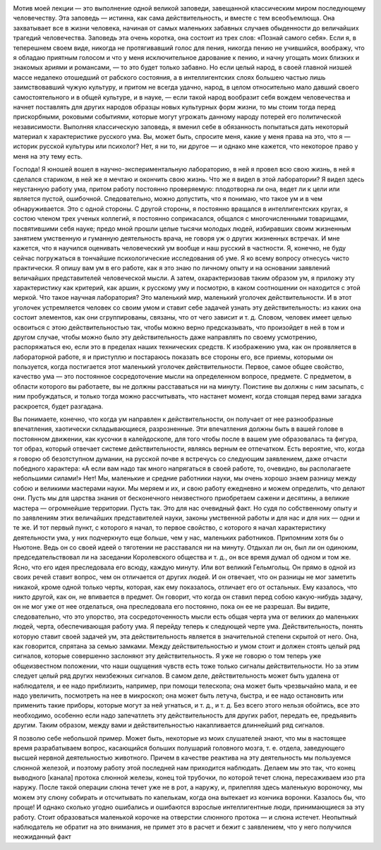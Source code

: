 .. title: И.П. Павлов: «Об уме вообще» 
.. slug: Pavlov_On_the_mind_at_all
.. date: 2016-09-29 10:02:00 UTC
.. tags: Наука, Политика
.. category: politics_ru
.. link: 
.. description: Лекция И.П. Павлова
.. type: text

.. image :: /galleries/Pavlov/Ivan-Pavlov.png


Мотив моей лекции — это выполнение одной великой заповеди, завещанной
классическим миром последующему человечеству. Эта заповедь — истинна, как сама
действительность, и вместе с тем всеобъемлюща. Она захватывает все в жизни
человека, начиная от самых маленьких забавных случаев обыденности до величайших
трагедий человечества. Заповедь эта очень коротка, она состоит из трех слов:  
«Познай самого себя». Если я, в теперешнем своем виде, никогда не протягивавший  
голос для пения, никогда пению не учившийся, воображу, что я обладаю приятным  
голосом и что у меня исключительное дарование к пению, и начну угощать моих  
близких и знакомых ариями и романсами, — то это будет только забавно. Но если  
целый народ, в своей главной низшей массе недалеко отошедший от рабского  
состояния, а в интеллигентских слоях большею частью лишь заимствовавший чужую  
культуру, и притом не всегда удачно, народ, в целом относительно мало давший  
своего самостоятельного и в общей культуре, и в науке, — если такой народ  
вообразит себя вождем человечества и начнет поставлять для других народов  
образцы новых культурных форм жизни, то мы стоим тогда перед прискорбными,  
роковыми событиями, которые могут угрожать данному народу потерей его  
политической независимости. Выполняя классическую заповедь, я вменил себе в  
обязанность попытаться дать некоторый материал к характеристике русского ума.  
Вы, может быть, спросите меня, какие у меня права на это, что я — историк  
русской культуры или психолог? Нет, я ни то, ни другое — и однако мне кажется,  
что некоторое право у меня на эту тему есть.  

Господа! Я юношей вошел в научно-экспериментальную лабораторию, в ней я провел  
всю свою жизнь, в ней я сделался стариком, в ней же я мечтаю и окончить свою жизнь.  
Что же я видел в этой лаборатории? Я видел здесь неустанную работу ума, притом  
работу постоянно проверяемую: плодотворна ли она, ведет ли к цели или является  
пустой, ошибочной. Следовательно, можно допустить, что я понимаю, что такое ум  
и в чем обнаруживается. Это с одной стороны. С другой стороны, я постоянно  
вращался в интеллигентских кругах, я состою членом трех ученых коллегий, я  
постоянно соприкасался, общался с многочисленными товарищами, посвятившими себя  
науке; предо мной прошли целые тысячи молодых людей, избиравших своим жизненным  
занятием умственную и гуманную деятельность врача, не говоря уж о других жизненных  
встречах. И мне кажется, что я научился оценивать человеческий ум вообще и наш  
русский в частности. Я, конечно, не буду сейчас погружаться в тончайшие  
психологические исследования об уме. Я ко всему вопросу отнесусь чисто практически.  
Я опишу вам ум в его работе, как я это знаю по личному опыту и на основании  
заявлений величайших представителей человеческой мысли. А затем, охарактеризовав  
таким образом ум, я приложу эту характеристику как критерий, как аршин, к русскому  
уму и посмотрю, в каком соотношении он находится с этой меркой. Что такое научная  
лаборатория? Это маленький мир, маленький уголочек действительности. И в этот  
уголочек устремляется человек со своим умом и ставит себе задачей узнать эту  
действительность: из каких она состоит элементов, как они сгруппированы, связаны,  
что от чего зависит и т. д. Словом, человек имеет целью освоиться с этою  
действительностью так, чтобы можно верно предсказывать, что произойдет в ней в том  
и другом случае, чтобы можно было эту действительность даже направлять по своему  
усмотрению, распоряжаться ею, если это в пределах наших технических средств.  
К изображению ума, как он проявляется в лабораторной работе, я и приступлю и  
постараюсь показать все стороны его, все приемы, которыми он пользуется, когда  
постигается этот маленький уголочек действительности. Первое, самое общее  
свойство, качество ума — это постоянное сосредоточение мысли на определенном  
вопросе, предмете. С предметом, в области которого вы работаете, вы не должны  
расставаться ни на минуту. Поистине вы должны с ним засыпать, с ним пробуждаться,  
и только тогда можно рассчитывать, что настанет момент, когда стоящая перед вами  
загадка раскроется, будет разгадана.

Вы понимаете, конечно, что когда ум направлен к действительности, он получает  
от нее разнообразные впечатления, хаотически складывающиеся, разрозненные.  
Эти впечатления должны быть в вашей голове в постоянном движении, как кусочки  
в калейдоскопе, для того чтобы после в вашем уме образовалась та фигура,  
тот образ, который отвечает системе действительности, являясь верным ее отпечатком.  
Есть вероятие, что, когда я говорю об безотступном думании, на русской почве  
я встречусь со следующим заявлением, даже отчасти победного характера:  
«А если вам надо так много напрягаться в своей работе, то, очевидно,  
вы располагаете небольшими силами!» Нет! Мы, маленькие и средние работники науки,  
мы очень хорошо знаем разницу между собою и великими мастерами науки.  
Мы меряем и их, и свою работу ежедневно и можем определить, что делают они.  
Пусть мы для царства знания от бесконечного неизвестного приобретаем сажени  
и десятины, а великие мастера — огромнейшие территории. Пусть так. Это для нас  
очевидный факт. Но судя по собственному опыту и по заявлениям этих величайших  
представителей науки, законы умственной работы и для нас и для них — одни и те же.  
И тот первый пункт, с которого я начал, то первое свойство, с которого я начал  
характеристику деятельности ума, у них подчеркнуто еще больше, чем у нас,  
маленьких работников. Припомним хотя бы о Ньютоне. Ведь он со своей идеей  
о тяготении не расставался ни на минуту. Отдыхал ли он, был ли он одиноким,  
председательствовал ли на заседании Королевского общества и т. д., он все время  
думал об одном и том же. Ясно, что его идея преследовала его всюду, каждую минуту.  
Или вот великий Гельмгольц. Он прямо в одной из своих речей ставит вопрос,  
чем он отличается от других людей. И он отвечает, что он разницы не мог заметить  
никакой, кроме одной только черты, которая, как ему показалось, отличает его от  
остальных. Ему казалось, что никто другой, как он, не впивается в предмет.  
Он говорит, что когда он ставил перед собою какую-нибудь задачу, он не мог уже  
от нее отделаться, она преследовала его постоянно, пока он ее не разрешал.  
Вы видите, следовательно, что это упорство, эта сосредоточенность мысли есть  
общая черта ума от великих до маленьких людей, черта, обеспечивающая работу ума.  
Я перейду теперь к следующей черте ума. Действительность, понять которую ставит  
своей задачей ум, эта действительность является в значительной степени  
скрытой от него. Она, как говорится, спрятана за семью замками. Между  
действительностью и умом стоит и должен стоять целый ряд сигналов, которые  
совершенно заслоняют эту действительность. Я уже не говорю о том теперь уже  
общеизвестном положении, что наши ощущения чувств есть тоже только сигналы  
действительности. Но за этим следует целый ряд других неизбежных сигналов.  
В самом деле, действительность может быть удалена от наблюдателя, и ее надо  
приблизить, например, при помощи телескопа; она может быть чрезвычайно мала,  
и ее надо увеличить, посмотреть на нее в микроскоп; она может быть летуча,  
быстра, и ее надо остановить или применить такие приборы, которые могут за ней  
угнаться, и т. д., и т. д. Без всего этого нельзя обойтись, все это необходимо,  
особенно если надо запечатлеть эту действительность для других работ, передать ее,  
предъявить другим. Таким образом, между вами и действительностью накапливается  
длиннейший ряд сигналов.  

Я позволю себе небольшой пример. Может быть, некоторые из моих слушателей знают,  
что мы в настоящее время разрабатываем вопрос, касающийся больших полушарий  
головного мозга, т. е. отдела, заведующего высшей нервной деятельностью животного.  
Причем в качестве реактива на эту деятельность мы пользуемся слюнной железой,  
и поэтому работу этой последней нам приходится наблюдать. Делаем мы это так,  
что конец выводного [канала] протока слюнной железы, конец той трубочки,  
по которой течет слюна, пересаживаем изо рта наружу. После такой операции слюна  
течет уже не в рот, а наружу, и, прилепляя здесь маленькую вороночку, мы можем  
эту слюну собирать и отсчитывать по капелькам, когда она вытекает из кончика  
воронки. Казалось бы, что проще! И однако сколько угодно ошибались и ошибаются  
взрослые интеллигентные люди, принимающиеся за эту работу. Стоит образоваться  
маленькой корочке на отверстии слюнного протока — и слюна истечет. Неопытный  
наблюдатель не обратит на это внимания, не примет это в расчет и бежит с заявлением,  
что у него получился неожиданный факт
